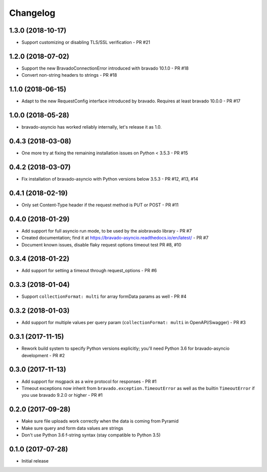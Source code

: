 Changelog
=========
1.3.0 (2018-10-17)
------------------
- Support customizing or disabling TLS/SSL verification - PR #21

1.2.0 (2018-07-02)
------------------
- Support the new BravadoConnectionError introduced with bravado 10.1.0 - PR #18
- Convert non-string headers to strings - PR #18

1.1.0 (2018-06-15)
------------------
- Adapt to the new RequestConfig interface introduced by bravado. Requires at least bravado 10.0.0 - PR #17

1.0.0 (2018-05-28)
------------------
- bravado-asyncio has worked reliably internally, let's release it as 1.0.

0.4.3 (2018-03-08)
------------------
- One more try at fixing the remaining installation issues on Python < 3.5.3 - PR #15

0.4.2 (2018-03-07)
------------------
- Fix installation of bravado-asyncio with Python versions below 3.5.3 - PR #12, #13, #14

0.4.1 (2018-02-19)
------------------
- Only set Content-Type header if the request method is PUT or POST - PR #11

0.4.0 (2018-01-29)
------------------
- Add support for full asyncio run mode, to be used by the aiobravado library - PR #7
- Created documentation; find it at https://bravado-asyncio.readthedocs.io/en/latest/ - PR #7
- Document known issues, disable flaky request options timeout test PR #8, #10

0.3.4 (2018-01-22)
------------------
- Add support for setting a timeout through request_options - PR #6

0.3.3 (2018-01-04)
------------------
- Support ``collectionFormat: multi`` for array formData params as well - PR #4

0.3.2 (2018-01-03)
------------------
- Add support for multiple values per query param (``collectionFormat: multi`` in OpenAPI/Swagger) - PR #3

0.3.1 (2017-11-15)
------------------
- Rework build system to specify Python versions explicitly; you'll need Python 3.6 for bravado-asyncio development - PR #2

0.3.0 (2017-11-13)
------------------
- Add support for msgpack as a wire protocol for responses - PR #1
- Timeout exceptions now inherit from ``bravado.exception.TimeoutError`` as well as the builtin ``TimeoutError`` if you
  use bravado 9.2.0 or higher - PR #1

0.2.0 (2017-09-28)
------------------
- Make sure file uploads work correctly when the data is coming from Pyramid
- Make sure query and form data values are strings
- Don't use Python 3.6 f-string syntax (stay compatible to Python 3.5)

0.1.0 (2017-07-28)
------------------
- Initial release
